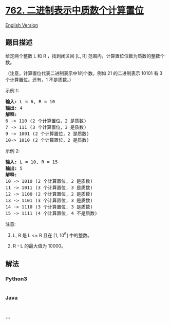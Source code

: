 * [[https://leetcode-cn.com/problems/prime-number-of-set-bits-in-binary-representation][762.
二进制表示中质数个计算置位]]
  :PROPERTIES:
  :CUSTOM_ID: 二进制表示中质数个计算置位
  :END:
[[./solution/0700-0799/0762.Prime Number of Set Bits in Binary Representation/README_EN.org][English
Version]]

** 题目描述
   :PROPERTIES:
   :CUSTOM_ID: 题目描述
   :END:

#+begin_html
  <!-- 这里写题目描述 -->
#+end_html

#+begin_html
  <p>
#+end_html

给定两个整数 L 和 R ，找到闭区间 [L,
R] 范围内，计算置位位数为质数的整数个数。

#+begin_html
  </p>
#+end_html

#+begin_html
  <p>
#+end_html

（注意，计算置位代表二进制表示中1的个数。例如 21 的二进制表示 10101 有 3
个计算置位。还有，1 不是质数。）

#+begin_html
  </p>
#+end_html

#+begin_html
  <p>
#+end_html

示例 1:

#+begin_html
  </p>
#+end_html

#+begin_html
  <pre>
  <strong>输入:</strong> L = 6, R = 10
  <strong>输出:</strong> 4
  <strong>解释:</strong>
  6 -&gt; 110 (2 个计算置位，2 是质数)
  7 -&gt; 111 (3 个计算置位，3 是质数)
  9 -&gt; 1001 (2 个计算置位，2 是质数)
  10-&gt; 1010 (2 个计算置位，2 是质数)
  </pre>
#+end_html

#+begin_html
  <p>
#+end_html

示例 2:

#+begin_html
  </p>
#+end_html

#+begin_html
  <pre>
  <strong>输入:</strong> L = 10, R = 15
  <strong>输出:</strong> 5
  <strong>解释:</strong>
  10 -&gt; 1010 (2 个计算置位, 2 是质数)
  11 -&gt; 1011 (3 个计算置位, 3 是质数)
  12 -&gt; 1100 (2 个计算置位, 2 是质数)
  13 -&gt; 1101 (3 个计算置位, 3 是质数)
  14 -&gt; 1110 (3 个计算置位, 3 是质数)
  15 -&gt; 1111 (4 个计算置位, 4 不是质数)
  </pre>
#+end_html

#+begin_html
  <p>
#+end_html

注意:

#+begin_html
  </p>
#+end_html

#+begin_html
  <ol>
#+end_html

#+begin_html
  <li>
#+end_html

L, R 是 L <= R 且在 [1, 10^6] 中的整数。

#+begin_html
  </li>
#+end_html

#+begin_html
  <li>
#+end_html

R - L 的最大值为 10000。

#+begin_html
  </li>
#+end_html

#+begin_html
  </ol>
#+end_html

** 解法
   :PROPERTIES:
   :CUSTOM_ID: 解法
   :END:

#+begin_html
  <!-- 这里可写通用的实现逻辑 -->
#+end_html

#+begin_html
  <!-- tabs:start -->
#+end_html

*** *Python3*
    :PROPERTIES:
    :CUSTOM_ID: python3
    :END:

#+begin_html
  <!-- 这里可写当前语言的特殊实现逻辑 -->
#+end_html

#+begin_src python
#+end_src

*** *Java*
    :PROPERTIES:
    :CUSTOM_ID: java
    :END:

#+begin_html
  <!-- 这里可写当前语言的特殊实现逻辑 -->
#+end_html

#+begin_src java
#+end_src

*** *...*
    :PROPERTIES:
    :CUSTOM_ID: section
    :END:
#+begin_example
#+end_example

#+begin_html
  <!-- tabs:end -->
#+end_html
